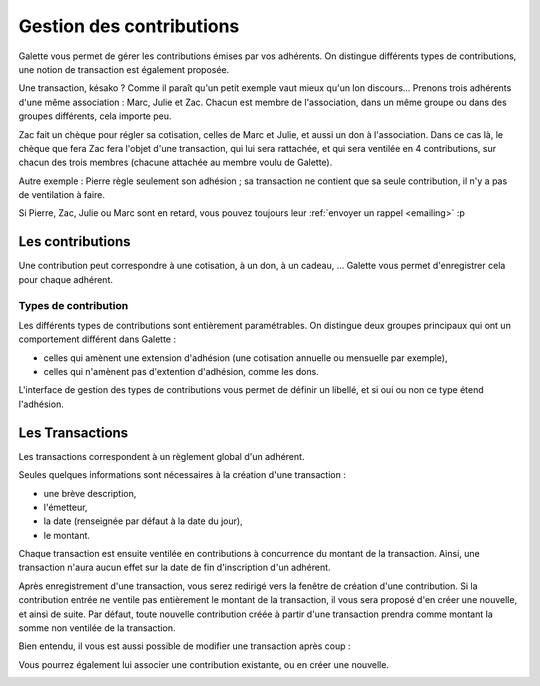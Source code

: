 *************************
Gestion des contributions
*************************

Galette vous permet de gérer les contributions émises par vos adhérents. On distingue différents types de contributions, une notion de transaction est également proposée.

Une transaction, késako ? Comme il paraît qu'un petit exemple vaut mieux qu'un lon discours... Prenons trois adhérents d'une même association : Marc, Julie et Zac. Chacun est membre de l'association, dans un même groupe ou dans des groupes différents, cela importe peu.

Zac fait un chèque pour régler sa cotisation, celles de Marc et Julie, et aussi un don à l'association. Dans ce cas là, le chèque que fera Zac fera l'objet d'une transaction, qui lui sera rattachée, et qui sera ventilée en 4 contributions, sur chacun des trois membres (chacune attachée au membre voulu de Galette).

Autre exemple : Pierre règle seulement son adhésion ; sa transaction ne contient que sa seule contribution, il n'y a pas de ventilation à faire.

Si Pierre, Zac, Julie ou Marc sont en retard, vous pouvez toujours leur :ref:`envoyer un rappel <emailing>` :p

Les contributions
=================

Une contribution peut correspondre à une cotisation, à un don, à un cadeau, ... Galette vous permet d'enregistrer cela pour chaque adhérent.

Types de contribution
^^^^^^^^^^^^^^^^^^^^^

Les différents types de contributions sont entièrement paramétrables. On distingue deux groupes principaux qui ont un comportement différent dans Galette :

* celles qui amènent une extension d'adhésion (une cotisation annuelle ou mensuelle par exemple),
* celles qui n'amènent pas d'extention d'adhésion, comme les dons.

L'interface de gestion des types de contributions vous permet de définir un libellé, et si oui ou non ce type étend l'adhésion.

Les Transactions
================

Les transactions correspondent à un règlement global d'un adhérent.

Seules quelques informations sont nécessaires à la création d'une transaction :

* une brève description,
* l'émetteur,
* la date (renseignée par défaut à la date du jour),
* le montant.

.. image:: ../_styles/static/images/usermanual/transactions_list.png
   :scale: 75%
   :align: center
   :alt: Liste des transactions

Chaque transaction est ensuite ventilée en contributions à concurrence du montant de la transaction. Ainsi, une transaction n'aura aucun effet sur la date de fin d'inscription d'un adhérent.

.. image:: ../_styles/static/images/usermanual/transactions_add.png
   :scale: 75%
   :align: center
   :alt: Ajout d'une transaction

Après enregistrement d'une transaction, vous serez redirigé vers la fenêtre de création d'une contribution. Si la contribution entrée ne ventile pas entièrement le montant de la transaction, il vous sera proposé d'en créer une nouvelle, et ainsi de suite. Par défaut, toute nouvelle contribution créée à partir d'une transaction prendra comme montant la somme non ventilée de la transaction.

.. image:: ../_styles/static/images/usermanual/transactions_add_cotisation.png
   :scale: 75%
   :align: center
   :alt: Ajout d'une cotisation liée à une transaction partiellement ventilée

Bien entendu, il vous est aussi possible de modifier une transaction après coup :

.. image:: ../_styles/static/images/usermanual/transactions_edit.png
   :scale: 75%
   :align: center
   :alt: Modification d'une transaction

Vous pourrez également lui associer une contribution existante, ou en créer une nouvelle.

.. image:: ../_styles/static/images/usermanual/transactions_edit_add_contrib.png
   :scale: 50%
   :align: center
   :alt: Ajout d'une contribution existante à une transaction

